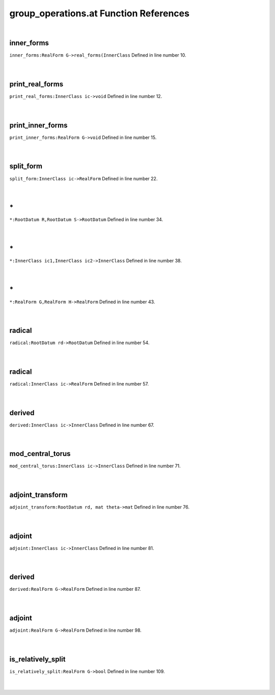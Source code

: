 .. _group_operations.at_ref:

group_operations.at Function References
=======================================================
|

.. _inner_forms_realform_g->real_forms(innerclass1:

inner_forms
-------------------------------------------------
| ``inner_forms:RealForm G->real_forms(InnerClass`` Defined in line number 10.
| 
| 

.. _print_real_forms_innerclass_ic->void1:

print_real_forms
-------------------------------------------------
| ``print_real_forms:InnerClass ic->void`` Defined in line number 12.
| 
| 

.. _print_inner_forms_realform_g->void1:

print_inner_forms
-------------------------------------------------
| ``print_inner_forms:RealForm G->void`` Defined in line number 15.
| 
| 

.. _split_form_innerclass_ic->realform1:

split_form
-------------------------------------------------
| ``split_form:InnerClass ic->RealForm`` Defined in line number 22.
| 
| 

.. _\*_RootDatum_R,RootDatum_S->RootDatum1:

\*
-------------------------------------------------
| ``*:RootDatum R,RootDatum S->RootDatum`` Defined in line number 34.
| 
| 

.. _\*_InnerClass_ic1,InnerClass_ic2->InnerClass1:

\*
-------------------------------------------------
| ``*:InnerClass ic1,InnerClass ic2->InnerClass`` Defined in line number 38.
| 
| 

.. _\*_RealForm_G,RealForm_H->RealForm1:

\*
-------------------------------------------------
| ``*:RealForm G,RealForm H->RealForm`` Defined in line number 43.
| 
| 

.. _radical_rootdatum_rd->rootdatum1:

radical
-------------------------------------------------
| ``radical:RootDatum rd->RootDatum`` Defined in line number 54.
| 
| 

.. _radical_innerclass_ic->realform1:

radical
-------------------------------------------------
| ``radical:InnerClass ic->RealForm`` Defined in line number 57.
| 
| 

.. _derived_innerclass_ic->innerclass1:

derived
-------------------------------------------------
| ``derived:InnerClass ic->InnerClass`` Defined in line number 67.
| 
| 

.. _mod_central_torus_innerclass_ic->innerclass1:

mod_central_torus
-------------------------------------------------
| ``mod_central_torus:InnerClass ic->InnerClass`` Defined in line number 71.
| 
| 

.. _adjoint_transform_rootdatum_rd,_mat_theta->mat1:

adjoint_transform
-------------------------------------------------
| ``adjoint_transform:RootDatum rd, mat theta->mat`` Defined in line number 76.
| 
| 

.. _adjoint_innerclass_ic->innerclass1:

adjoint
-------------------------------------------------
| ``adjoint:InnerClass ic->InnerClass`` Defined in line number 81.
| 
| 

.. _derived_realform_g->realform1:

derived
-------------------------------------------------
| ``derived:RealForm G->RealForm`` Defined in line number 87.
| 
| 

.. _adjoint_realform_g->realform1:

adjoint
-------------------------------------------------
| ``adjoint:RealForm G->RealForm`` Defined in line number 98.
| 
| 

.. _is_relatively_split_realform_g->bool1:

is_relatively_split
-------------------------------------------------
| ``is_relatively_split:RealForm G->bool`` Defined in line number 109.
| 
| 

